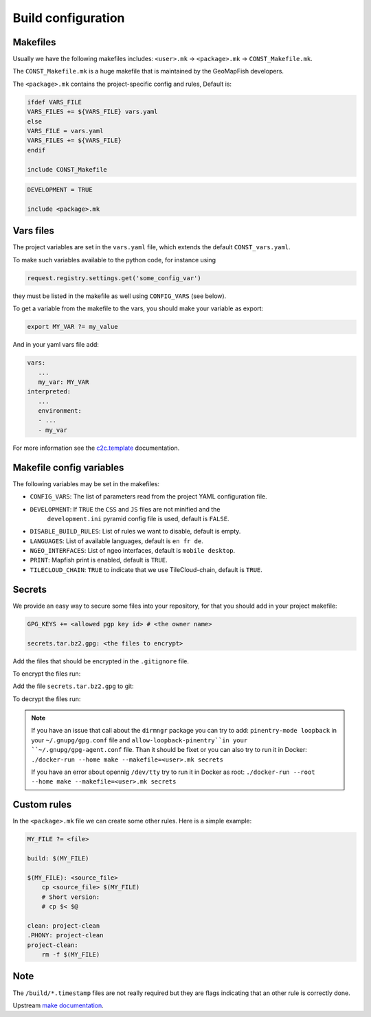 .. _integrator_make:

Build configuration
===================

Makefiles
---------

Usually we have the following makefiles includes:
``<user>.mk`` -> ``<package>.mk`` -> ``CONST_Makefile.mk``.

The ``CONST_Makefile.mk`` is a huge makefile that is maintained by the
GeoMapFish developers.

The ``<package>.mk`` contains the project-specific config and rules,
Default is:

.. code:: makefile

    ifdef VARS_FILE
    VARS_FILES += ${VARS_FILE} vars.yaml
    else
    VARS_FILE = vars.yaml
    VARS_FILES += ${VARS_FILE}
    endif

    include CONST_Makefile


.. code:: makefile

    DEVELOPMENT = TRUE

    include <package>.mk


Vars files
----------

The project variables are set in the ``vars.yaml`` file,
which extends the default ``CONST_vars.yaml``.

To make such variables available to the python code, for instance using

.. code:: python

    request.registry.settings.get('some_config_var')

they must be listed in the makefile as well using ``CONFIG_VARS`` (see below).

To get a variable from the makefile to the vars, you should make your variable as export:

.. code:: make

   export MY_VAR ?= my_value

And in your yaml vars file add:

.. code:: yaml

   vars:
      ...
      my_var: MY_VAR
   interpreted:
      ...
      environment:
      - ...
      - my_var

For more information see the
`c2c.template <https://github.com/sbrunner/c2c.template>`_ documentation.


Makefile config variables
-------------------------

The following variables may be set in the makefiles:

* ``CONFIG_VARS``: The list of parameters read from the project YAML configuration file.
* ``DEVELOPMENT``: If ``TRUE`` the ``CSS`` and ``JS`` files are not minified and the
    ``development.ini`` pyramid config file is used, default is ``FALSE``.
* ``DISABLE_BUILD_RULES``: List of rules we want to disable, default is empty.
* ``LANGUAGES``: List of available languages, default is ``en fr de``.
* ``NGEO_INTERFACES``: List of ngeo interfaces, default is ``mobile desktop``.
* ``PRINT``: Mapfish print is enabled, default is ``TRUE``.
* ``TILECLOUD_CHAIN``: ``TRUE`` to indicate that we use TileCloud-chain, default is ``TRUE``.


Secrets
-------

We provide an easy way to secure some files into your repository, for that you should add
in your project makefile:

.. code:: make

   GPG_KEYS += <allowed pgp key id> # <the owner name>

   secrets.tar.bz2.gpg: <the files to encrypt>

Add the files that should be encrypted in the ``.gitignore`` file.

To encrypt the files run:

.. prompt:: bash

   make --makefile=<user>.mk secrets.tar.bz2.gpg

Add the file ``secrets.tar.bz2.gpg`` to git:

.. prompt:: bash

   git add secrets.tar.bz2.gpg

To decrypt the files run:

.. prompt:: bash

   make --makefile=<user>.mk secrets

.. note::

   If you have an issue that call about the ``dirmngr`` package you can try to add:
   ``pinentry-mode loopback`` in your ``~/.gnupg/gpg.conf`` file and
   ``allow-loopback-pinentry``in your ``~/.gnupg/gpg-agent.conf`` file.
   Than it should be fixet or you can also try to run it in Docker:
   ``./docker-run --home make --makefile=<user>.mk secrets``

   If you have an error about opennig ``/dev/tty`` try to run it in Docker as root:
   ``./docker-run --root --home make --makefile=<user>.mk secrets``


Custom rules
------------

In the ``<package>.mk`` file we can create some other rules.
Here is a simple example:

.. code:: makefile

    MY_FILE ?= <file>

    build: $(MY_FILE)

    $(MY_FILE): <source_file>
        cp <source_file> $(MY_FILE)
        # Short version:
        # cp $< $@

    clean: project-clean
    .PHONY: project-clean
    project-clean:
        rm -f $(MY_FILE)


Note
----

The ``/build/*.timestamp`` files are not really required  but they are flags
indicating that an other rule is correctly done.

Upstream `make documentation <https://www.gnu.org/software/make/manual/make.html>`_.
